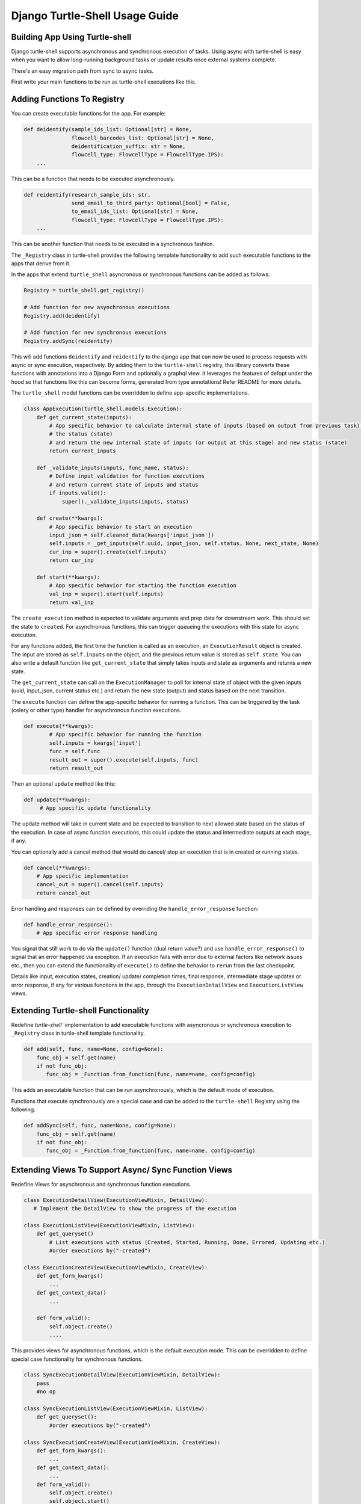 Django Turtle-Shell Usage Guide
===============================

Building App Using Turtle-shell
-------------------------------

Django turtle-shell supports asynchronous and synchronous execution of tasks. Using async with turtle-shell is easy when you want to allow long-running background tasks or update results once external systems complete.

There's an easy migration path from sync to async tasks.

First write your main functions to be run as turtle-shell executions like this.


Adding Functions To Registry
----------------------------

You can create executable functions for the app. For example:

.. code-block::

   def deidentify(sample_ids_list: Optional[str] = None,
                  flowcell_barcodes_list: Optional[str] = None,
                  deidentification_suffix: str = None,
                  flowcell_type: FlowcellType = FlowcellType.IPS):
       ...

This can be a function that needs to be executed asynchronously.

.. code-block::

   def reidentify(research_sample_ids: str,
                  send_email_to_third_party: Optional[bool] = False,
                  to_email_ids_list: Optional[str] = None,
                  flowcell_type: FlowcellType = FlowcellType.IPS):
       ...

This can be another function that needs to be executed in a synchronous fashion.

The ``_Registry`` class in turtle-shell provides the following template functionality to add such executable functions to the apps that derive from it.

In the apps that extend ``turtle_shell`` asyncronous or synchronous functions can be added as follows:

.. code-block::

    Registry = turtle_shell.get_registry()

    # Add function for new asynchronous executions
    Registry.add(deidentify)

    # Add function for new synchronous executions
    Registry.addSync(reidentify)

This will add functions ``deidentify`` and ``reidentify`` to the django app that can now be used to process requests with async or sync execution, respectively.
By adding them to the ``turtle-shell`` registry, this library converts these functions with annotations into a Django Form and optionally a graphql view. It leverages the features of defopt under the hood so that functions like this can become forms, generated from type annotations! Refer README for more details.

The ``turtle_shell`` model functions can be overridden to define app-specific implementations.

.. code-block::

    class AppExecution(turtle_shell.models.Execution):
        def get_current_state(inputs):
            # App specific behavior to calculate internal state of inputs (based on output from previous task),
            # the status (state)
            # and return the new internal state of inputs (or output at this stage) and new status (state)
            return current_inputs

        def _validate_inputs(inputs, func_name, status):
            # Define input validation for function executions
            # and return current state of inputs and status
            if inputs.valid():
                super()._validate_inputs(inputs, status)

        def create(**kwargs):
            # App specific behavior to start an execution
            input_json = self.cleaned_data(kwargs['input_json'])
            self.inputs = _get_inputs(self.uuid, input_json, self.status, None, next_state, None)
            cur_inp = super().create(self.inputs)
            return cur_inp

        def start(**kwargs):
            # App specific behavior for starting the function execution
            val_inp = super().start(self.inputs)
            return val_inp


The ``create_execution`` method is expected to validate arguments and prep data for downstream work. This should set the state to ``created``. For asynchronous functions, this can trigger queueing the executions with this state for async execution.

For any functions added, the first time the function is called as an execution, an ``ExecutionResult`` object is created. The input are stored as ``self.inputs`` on the object, and the previous return value is stored as ``self.state``.
You can also write a default function like ``get_current_state`` that simply takes inputs and state as arguments and returns a new state.

The ``get_current_state`` can call on the ``ExecutionManager`` to poll for internal state of object with the given inputs (uuid, input_json, current status etc.) and return the new state (output) and status based on the next transition.

The ``execute`` function can define the app-specific behavior for running a function. This can be triggered by the task (celery or other type) handler for asynchronous function executions.

.. code-block::

    def execute(**kwargs):
            # App specific behavior for running the function
            self.inputs = kwargs['input']
            func = self.func
            result_out = super().execute(self.inputs, func)
            return result_out

Then an optional ``update`` method like this:

.. code-block::

    def update(**kwargs):
         # App specific update functionality

The update method will take in current state and be expected to transition to next allowed state based on the status of the execution. In case of async function executions, this could update the status and intermediate outputs at each stage, if any.

You can optionally add a cancel method that would do cancel/ stop an execution that is in created or running states.

.. code-block::

    def cancel(**kwargs):
        # App specific implementation
        cancel_out = super().cancel(self.inputs)
        return cancel_out

Error handling and responses can be defined by overriding the ``handle_error_response`` function:

.. code-block::

    def handle_error_response():
        # App specific error response handling

You signal that still work to do via the ``update()`` function (dual return value?) and use ``handle_error_response()`` to signal that an error happened via exception.
If an execution fails with error due to external factors like network issues etc., then you can extend the functionality of ``execute()`` to define the behavior to ``rerun`` from the last checkpoint.


Details like input, execution states, creation/ update/ completion times, final response, intermediate stage updates or error response, if any for various functions in the app, through the ``ExecutionDetailView`` and ``ExecutionListView`` views.

Extending Turtle-shell Functionality
------------------------------------

Redefine `turtle-shell`` implementation to add executable functions with asyncronous or synchronous execution to ``_Registry`` class in turtle-shell template functionality.

.. code-block::

    def add(self, func, name=None, config=None):
        func_obj = self.get(name)
        if not func_obj:
           func_obj = _Function.from_function(func, name=name, config=config)

This adds an executable function that can be run asynchronously, which is the default mode of execution.

Functions that execute synchronously are a special case and can be added to the ``turtle-shell`` Registry using the following.

.. code-block::

    def addSync(self, func, name=None, config=None):
        func_obj = self.get(name)
        if not func_obj:
           func_obj = _Function.from_function(func, name=name, config=config)


Extending Views To Support Async/ Sync Function Views
-----------------------------------------------------

Redefine Views for asynchronous and synchronous function executions.

.. code-block::

    class ExecutionDetailView(ExecutionViewMixin, DetailView):
       # Implement the DetailView to show the progress of the execution

    class ExecutionListView(ExecutionViewMixin, ListView):
        def get_queryset()
            # List executions with status (Created, Started, Running, Done, Errored, Updating etc.)
            #order executions by("-created")

    class ExecutionCreateView(ExecutionViewMixin, CreateView):
        def get_form_kwargs()
            ...
        def get_context_data()
            ...

        def form_valid():
            self.object.create()
            ....

This provides views for asynchronous functions, which is the default execution mode. This can be overridden to define special case functionality for synchronous functions.

.. code-block::

    class SyncExecutionDetailView(ExecutionViewMixin, DetailView):
        pass
        #no op

    class SyncExecutionListView(ExecutionViewMixin, ListView):
        def get_queryset():
            #order executions by("-created")

    class SyncExecutionCreateView(ExecutionViewMixin, CreateView):
        def get_form_kwargs():
            ...
        def get_context_data():
            ...
        def form_valid():
            self.object.create()
            self.object.start()
            ...

Extend the functionality of the `ExecutionResult` model to define ways to create, run, update and cancel executions.

Define state machine constants (states, tranistions, callbacks statuses, etc)

The default state transitions in the django turtle-shell:

.. image:: docs/images/turtle-shell-state-machine-transitions.png
   :alt: State transitions


Define a manager ``ExecutionResultManager`` for managing the internal state and transitions of the execution objects with state machine defined above.
This should be able to poll for any state changes to execution instances and do the required to return current state and status for each object when called from ``get_current_state``.

Define tasks to pick up pending operations and move them to the next state.
The ``start()`` task would ideally start new executions created (objects with ``state="CREATED``). This would take care of validating inputs for these newly created executions, which can then be marked as pending to be picked up.
``advance()`` for each object would ideally take the current state, next possible state, current status and call on the next state to update the state and status.

.. code-block::

    @shared_task()
    def advance_executions():
    pending_executions = ExecutionResult.objects.pending()
    for pending_exc in pending_executions:
        pending_exc.advance()
    return

    @shared_task()
    def start_executions():
    created_executions = ExecutionResult.object.filter(status="CREATED")
    for created_exc in created_executions:
        created_exc.start()
    return


The ``ExecutionResultManager`` can be extended to define handling state transitions and polling methods for different functions.

.. code-block::

    class ExecutionResultManager(models.Manager):
        model = ExecutionResult
        validator = ExecutionValidator()

        inputs = {}

        def pending(self):
            return Execution.objects.exclude(
                status__in=XYZ # Define list of statuses that could be defined as pending
            )

        def get_current_state(inputs):
            # Override this to define app-specific behavior
            # to calculate internal state of inputs (based on output from previous task),
            # the status and return the new internal state of inputs (or output at this stage) and new status.
            # This can be defined by apps extending this functionality.
            pass

        def handle_error_response(self, error_details):
            error_response = {}
            self.status = self.ExecutionStatus.ERRORED
            with transaction.atomic():
                self.save()

            error_response['uuid'] = self.uuid
            error_response['error_details'] = error_details
            ...
            return error_response

        def _validate_inputs(inputs, func_name):
            try:
                validate_execution_input(input['uuid'], func_name, input['input_json'])
                # Can be overridden to define app-specific input validation for function executions
            except ValidationException as ve:
                error_details = {'error_type': ve.error_type,
                                 'error_traceback': traceback,}
                return self.handle_error_response(error_details)
            return get_current_state(inputs, status)

        def _get_inputs(uuid, input_json, status, current_state, next_state, output_json):
            return {'input_json': input_json ,
                               'uuid': uuid,
                               'status': status,
                               'current_state': current_state, # Could be None to start with
                               'next_state': next_state # Could pass next possible state
                               'output_json': output_json # None until output is ready
            }

        def create(**kwargs):
            ...
            try:
                self.func = self.get_function()
                # Here the execution instance is created, so the
                cur_inp = get_current_state(self.inputs, self.status)
                self.status = cur_inp['status'] # will be self.ExecutionStatus.CREATED
                with transaction.atomic():
                    self.save()
                 ...
            except CreationError as ce:
                error_details = {'error_type': ce.error_type,
                                 'error_traceback': traceback,}
                return self.handle_error_response(error_details)
            return cur_inp


An execution is created with ``create()`` and can be picked up by the tasks as ``pending``.
It can advance to ``start`` and move to the next states as defined by the state transitions. At this stage, the instance would have cleaned inputs from the form defined in ``input_json`` that would be pending function-specific validations.

.. code-block::

        def start(**kwargs):
            ...
            self.inputs = _get_inputs(self.uuid, input_json, self.status, current_state, next_state, None)
            # Generic behavior for starting functions
            cur_inp = get_current_state(self.inputs, self.status)
            self.status = cur_status # will be ExecutionStatus.STARTED
            try:
                val_inp = self._validate_inputs(cur_inp, self.func, cur_status)
                self.status = val_inp['status'] # will be ExecutionStatus.VALIDATED
                self.input_json = val_inp['input_json']
                self.output_json = val_inp['output_json']
                self.current_state = val_inp['current_state']
                self.save()
            except ValidationError as ve:
                error_details = {'error_type': ve.error_type,
                                 'error_traceback': traceback,}
                return self.handle_error_response(ve)
            return val_inp


Once the inputs are validated in this stage, the ``func`` instance can be advanced to execution. Other possible state transitions could be: ``handle error response`` if the validation fails or ``cancel`` if the user cancels the execution before it advances to a running state.

.. code-block::

        def execute():
            ...
            try:
                result = original_result = func(**self.inputs)
                result = json.loads(result.json())
                self.output_json = result
                self.inputs = _get_inputs(self.uuid, input_json, self.status, current_state, EXECUTE, self.output_json)
                result_out = get_current_state(self.inputs)
                self.status = result_out['status'] # will be self.ExecutionStatus.DONE
                self.input_json = val_inp['input_json']
                self.output_json = val_inp['output_json']
                self.current_state = val_inp['current_state']
                with transaction.atomic():
                        self.save()
            except ExecutionError as ee:
                error_details = {'error_type': ee.error_type,
                                 'error_traceback': traceback}
                return self.handle_error_response(error_details)
            ...
            return result_out

        def cancel():
            ...
            self.inputs = _get_inputs(self.uuid, input_json, self.status, current_state, CANCEL, self.output_json)
            cancel_out = get_current_state(self.inputs, self.status)
            self.status = cancel_out['status'] # will be self.ExecutionStatus.CANCELLED
            self.input_json = val_inp['input_json']
            self.output_json = val_inp['output_json']
            self.current_state = val_inp['current_state']
            with transaction.atomic():
                self.save()
            ...
            return cancel_out

        def update():
            ...
            self.inputs = _get_inputs(self.uuid, input_json, self.status, current_state, UPDATE, self.output_json)
            update_out = get_current_state(self.inputs)
            self.status = update_out['status'] # will be self.ExecutionStatus.UPDATED
            self.input_json = val_inp['input_json']
            self.output_json = val_inp['output_json']
            self.current_state = val_inp['current_state']
            with transaction.atomic():
                self.save()
            ...
            return update_out


Define ``ExecutionValidator`` that can be extended for defining function-specific validations.

.. code-block::

    class ExecutionValidator:
        def validate_execution_input(self, uuid, func_name, input_json):
            # define validation here


``ExecutionStatus`` class defines the various states, statuses and transitions. This includes state machine constants (states, tranistions, callbacks statuses, etc)

.. code-block::

    class ExecutionStatus:
        # Define the statuses as constants
        CREATED = "created"
        STARTED = "started"
        VALIDATED = "validated"
        RUNNING = "running"
        UPDATED = "updated"
        ERRORED = "cancelled"
        CANCELLED = "cancelled"
        DONE = "done"

        STATUS_CHOICES = (
        (CREATED, "Created"),
        (STARTED, "Started execution"),
        (VALIDATED, "Validated input"),
        (RUNNING, "Running"),
        (CANCELLED, "Cancelled"),
        (ERRORED, "Errored"),
        (UPDATED, "Updated"),
        (DONE, "Completed"))

        # Define the transitions as constants
        CREATE = "create"
        START = "start"
        ADVANCE = "advance"

        # The states of the machine
        SM_STATES = [
            dict(name=CREATED, on_enter=[START]),
            dict(name=STARTED, on_enter=[ADVANCE]),
            ...
        ]

        # The machine's initial state
        SM_INITIAL_STATE = CREATED

        # The machine's final states
        SM_FINAL_STATES = [DONE, CANCELLED, ERRORED]

        # The transititions as a list of dictionaries
        # This could be defined by classes that extend this functionality based on app-specifi functionality
        SM_TRANSITIONS = [
            # reflexive transition to start state machine
            dict(trigger=START, source=CREATED, dest=STARTED),
            # define how to advance from created to next states
            dict(trigger=ADVANCE, source=CREATED, dest=...),
        ]

        # Define any other transition filters
        ...
